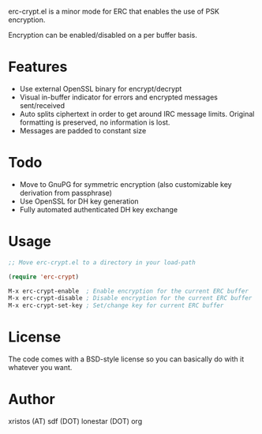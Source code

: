 erc-crypt.el is a minor mode for ERC that enables the use of PSK encryption.

Encryption can be enabled/disabled on a per buffer basis.

* Features
- Use external OpenSSL binary for encrypt/decrypt
- Visual in-buffer indicator for errors and encrypted messages
  sent/received
- Auto splits ciphertext in order to get around IRC message limits.
  Original formatting is preserved, no information is lost.
- Messages are padded to constant size

* Todo
+ Move to GnuPG for symmetric encryption (also customizable key
  derivation from passphrase)
+ Use OpenSSL for DH key generation
+ Fully automated authenticated DH key exchange 

* Usage 
#+BEGIN_SRC emacs-lisp
;; Move erc-crypt.el to a directory in your load-path

(require 'erc-crypt)

M-x erc-crypt-enable  ; Enable encryption for the current ERC buffer
M-x erc-crypt-disable ; Disable encryption for the current ERC buffer
M-x erc-crypt-set-key ; Set/change key for current ERC buffer
#+END_SRC

* License
The code comes with a BSD-style license so you can basically do with it
whatever you want.

* Author
xristos (AT) sdf (DOT) lonestar (DOT) org
